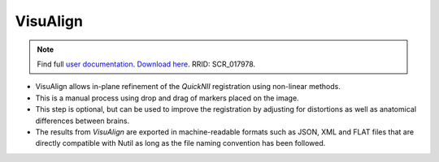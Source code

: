 **VisuAlign**
--------------

.. note::
   Find full `user documentation <https://visualign.readthedocs.io/en/latest/>`_. 
   `Download here <https://www.nitrc.org/projects/visualign>`_. 
   RRID: SCR_017978.

* VisuAlign allows in-plane refinement of the *QuickNII* registration using non-linear methods. 
* This is a manual process using drop and drag of markers placed on the image. 
* This step is optional, but can be used to improve the registration by adjusting for distortions as well as anatomical differences between brains.
* The results from *VisuAlign* are exported in machine-readable formats such as JSON, XML and FLAT files that are directly compatible with Nutil as long as the file naming convention has been followed. 

